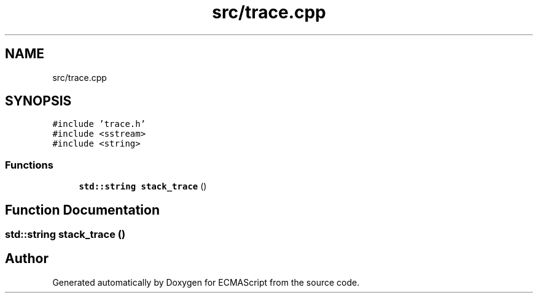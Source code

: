 .TH "src/trace.cpp" 3 "Sat Jun 10 2017" "ECMAScript" \" -*- nroff -*-
.ad l
.nh
.SH NAME
src/trace.cpp
.SH SYNOPSIS
.br
.PP
\fC#include 'trace\&.h'\fP
.br
\fC#include <sstream>\fP
.br
\fC#include <string>\fP
.br

.SS "Functions"

.in +1c
.ti -1c
.RI "\fBstd::string\fP \fBstack_trace\fP ()"
.br
.in -1c
.SH "Function Documentation"
.PP 
.SS "\fBstd::string\fP stack_trace ()"

.SH "Author"
.PP 
Generated automatically by Doxygen for ECMAScript from the source code\&.
